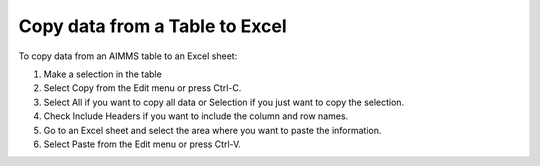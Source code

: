

.. _Table_Copying_data_from_an_AIMMS_tab:


Copy data from a Table to Excel
===============================

To copy data from an AIMMS table to an Excel sheet:



1.	Make a selection in the table

2.	Select Copy from the Edit menu or press Ctrl-C.

3.	Select All if you want to copy all data or Selection if you just want to copy the selection.

4.	Check Include Headers if you want to include the column and row names.

5.	Go to an Excel sheet and select the area where you want to paste the information.

6.	Select Paste from the Edit menu or press Ctrl-V.



